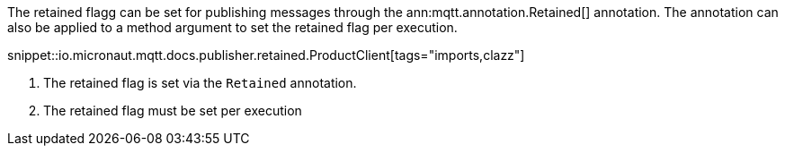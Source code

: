 The retained flagg can be set for publishing messages through the ann:mqtt.annotation.Retained[] annotation. The annotation can also be applied to a method argument to set the retained flag per execution.

snippet::io.micronaut.mqtt.docs.publisher.retained.ProductClient[tags="imports,clazz"]

<1> The retained flag is set via the `Retained` annotation.
<2> The retained flag must be set per execution
